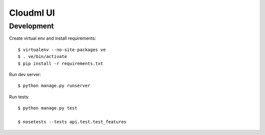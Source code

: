 Cloudml UI
==========

Development
-----------

Create virtual env and install requirements::

    $ virtualenv --no-site-packages ve
    $ . ve/bin/activate
    $ pip install -r requirements.txt

Run dev server::

    $ python manage.py runserver

Run tests::

	$ python manage.py test

	$ nosetests --tests api.test.test_features
